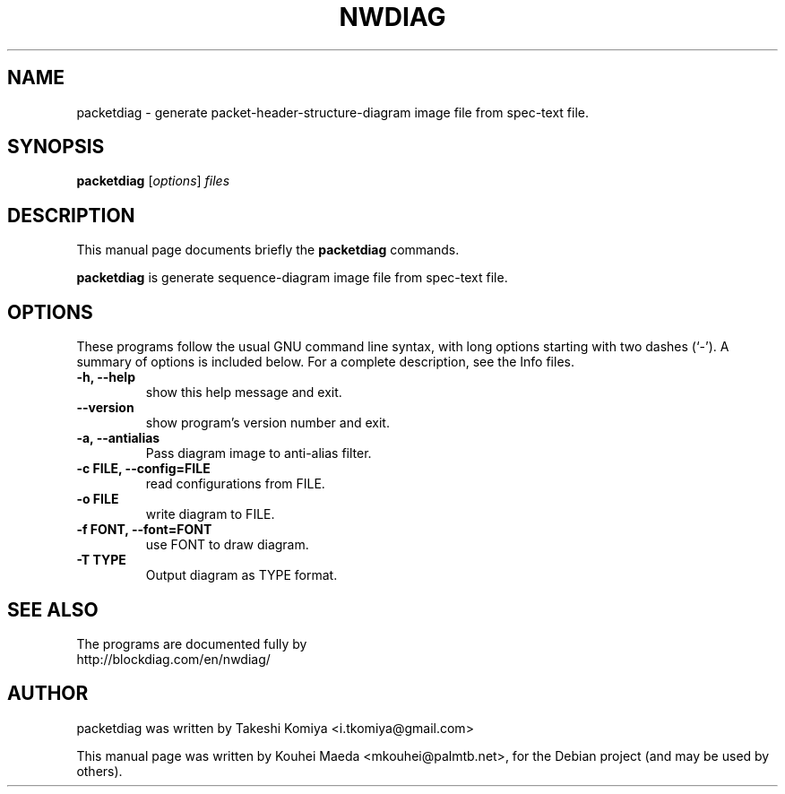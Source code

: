 .\"                                      Hey, EMACS: -*- nroff -*-
.\" First parameter, NAME, should be all caps
.\" Second parameter, SECTION, should be 1-8, maybe w/ subsection
.\" other parameters are allowed: see man(7), man(1)
.TH NWDIAG 1 "June 11, 2011"
.\" Please adjust this date whenever revising the manpage.
.\"
.\" Some roff macros, for reference:
.\" .nh        disable hyphenation
.\" .hy        enable hyphenation
.\" .ad l      left justify
.\" .ad b      justify to both left and right margins
.\" .nf        disable filling
.\" .fi        enable filling
.\" .br        insert line break
.\" .sp <n>    insert n+1 empty lines
.\" for manpage-specific macros, see man(7)
.SH NAME
packetdiag \- generate packet-header-structure-diagram image file from spec-text file.
.SH SYNOPSIS
.B packetdiag
.RI [ options ] " files"
.br
.SH DESCRIPTION
This manual page documents briefly the
.B packetdiag
commands.
.PP
.\" TeX users may be more comfortable with the \fB<whatever>\fP and
.\" \fI<whatever>\fP escape sequences to invode bold face and italics,
.\" respectively.
\fBpacketdiag\fP is generate sequence-diagram image file from spec-text file.
.SH OPTIONS
These programs follow the usual GNU command line syntax, with long
options starting with two dashes (`-').
A summary of options is included below.
For a complete description, see the Info files.
.TP
.B \-h, \-\-help
show this help message and exit.
.TP
.B \-\-version
show program's version number and exit.
.TP
.B \-a, \-\-antialias
Pass diagram image to anti-alias filter.
.TP
.B \-c FILE, \-\-config=FILE
read configurations from FILE.
.TP
.B \-o FILE
write diagram to FILE.
.TP
.B \-f FONT, \-\-font=FONT
use FONT to draw diagram.
.TP
.B \-T TYPE
Output diagram as TYPE format.
.SH SEE ALSO
The programs are documented fully by
.br
http://blockdiag.com/en/nwdiag/
.SH AUTHOR
packetdiag was written by Takeshi Komiya <i.tkomiya@gmail.com>
.PP
This manual page was written by Kouhei Maeda <mkouhei@palmtb.net>,
for the Debian project (and may be used by others).

